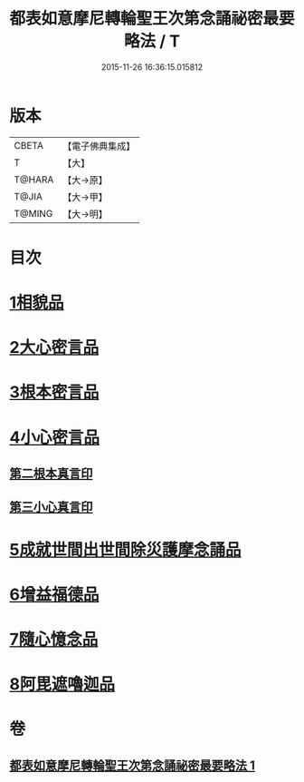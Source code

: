 #+TITLE: 都表如意摩尼轉輪聖王次第念誦祕密最要略法 / T
#+DATE: 2015-11-26 16:36:15.015812
* 版本
 |     CBETA|【電子佛典集成】|
 |         T|【大】     |
 |    T@HARA|【大→原】   |
 |     T@JIA|【大→甲】   |
 |    T@MING|【大→明】   |

* 目次
* [[file:KR6j0297_001.txt::001-0217b12][1相貌品]]
* [[file:KR6j0297_001.txt::001-0217b28][2大心密言品]]
* [[file:KR6j0297_001.txt::0217c20][3根本密言品]]
* [[file:KR6j0297_001.txt::0218b18][4小心密言品]]
** [[file:KR6j0297_001.txt::0218c21][第二根本真言印]]
** [[file:KR6j0297_001.txt::0218c25][第三小心真言印]]
* [[file:KR6j0297_001.txt::0219a4][5成就世間出世間除災護摩念誦品]]
* [[file:KR6j0297_001.txt::0219a24][6增益福德品]]
* [[file:KR6j0297_001.txt::0219c6][7隨心憶念品]]
* [[file:KR6j0297_001.txt::0219c23][8阿毘遮嚕迦品]]
* 卷
** [[file:KR6j0297_001.txt][都表如意摩尼轉輪聖王次第念誦祕密最要略法 1]]
